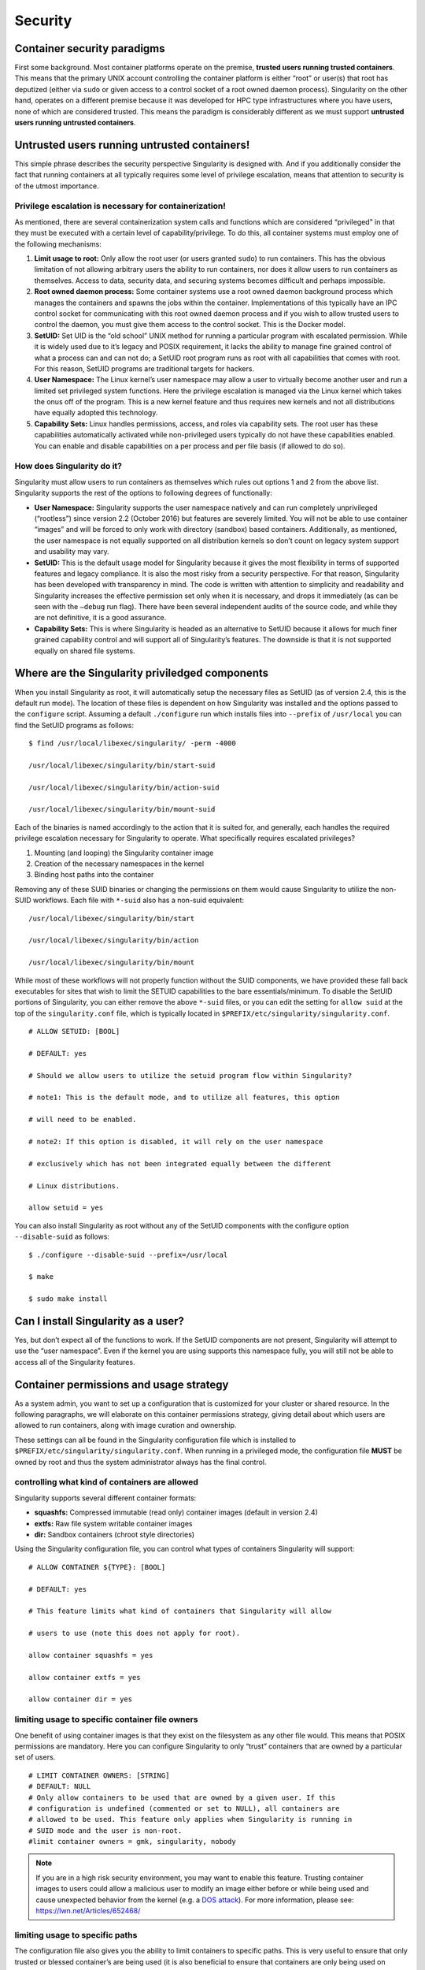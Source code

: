 ========
Security
========

----------------------------
Container security paradigms
----------------------------

First some background. Most container platforms operate on the
premise, **trusted users running trusted containers**. This means that
the primary UNIX account controlling the container platform is either
“root” or user(s) that root has deputized (either via ``sudo`` or given access
to a control socket of a root owned daemon process).
Singularity on the other hand, operates on a different premise because
it was developed for HPC type infrastructures where you have users,
none of which are considered trusted. This means the paradigm is
considerably different as we must support **untrusted users running
untrusted containers**.

---------------------------------------------
Untrusted users running untrusted containers!
---------------------------------------------

This simple phrase describes the security perspective Singularity is
designed with. And if you additionally consider the fact that running
containers at all typically requires some level of privilege
escalation, means that attention to security is of the utmost
importance.

Privilege escalation is necessary for containerization!
=======================================================

As mentioned, there are several containerization system calls and
functions which are considered “privileged” in that they must be
executed with a certain level of capability/privilege. To do this, all
container systems must employ one of the following mechanisms:

#. **Limit usage to root:** Only allow the root user (or users granted ``sudo``)
   to run containers. This has the obvious limitation of not allowing
   arbitrary users the ability to run containers, nor does it allow
   users to run containers as themselves. Access to data, security data,
   and securing systems becomes difficult and perhaps impossible.

#. **Root owned daemon process:** Some container systems use a root
   owned daemon background process which manages the containers and
   spawns the jobs within the container. Implementations of this
   typically have an IPC control socket for communicating with this root
   owned daemon process and if you wish to allow trusted users to
   control the daemon, you must give them access to the control socket.
   This is the Docker model.

#. **SetUID:** Set UID is the “old school” UNIX method for running a
   particular program with escalated permission. While it is widely used
   due to it’s legacy and POSIX requirement, it lacks the ability to
   manage fine grained control of what a process can and can not do; a
   SetUID root program runs as root with all capabilities that comes
   with root. For this reason, SetUID programs are traditional targets
   for hackers.

#. **User Namespace:** The Linux kernel’s user namespace may allow a
   user to virtually become another user and run a limited set
   privileged system functions. Here the privilege escalation is managed
   via the Linux kernel which takes the onus off of the program. This is
   a new kernel feature and thus requires new kernels and not all
   distributions have equally adopted this technology.

#. **Capability Sets:** Linux handles permissions, access, and roles via
   capability sets. The root user has these capabilities automatically
   activated while non-privileged users typically do not have these
   capabilities enabled. You can enable and disable capabilities on a
   per process and per file basis (if allowed to do so).

How does Singularity do it?
===========================

Singularity must allow users to run containers as themselves which rules
out options 1 and 2 from the above list. Singularity supports the rest
of the options to following degrees of functionally:

-  **User Namespace:** Singularity supports the user namespace natively
   and can run completely unprivileged (“rootless”) since version 2.2
   (October 2016) but features are severely limited. You will not be
   able to use container “images” and will be forced to only work with
   directory (sandbox) based containers. Additionally, as mentioned, the
   user namespace is not equally supported on all distribution kernels
   so don’t count on legacy system support and usability may vary.

-  **SetUID:** This is the default usage model for Singularity because
   it gives the most flexibility in terms of supported features and
   legacy compliance. It is also the most risky from a security
   perspective. For that reason, Singularity has been developed with
   transparency in mind. The code is written with attention to
   simplicity and readability and Singularity increases the effective
   permission set only when it is necessary, and drops it immediately
   (as can be seen with the ``–debug`` run flag). There have been several
   independent audits of the source code, and while they are not
   definitive, it is a good assurance.

-  **Capability Sets:** This is where Singularity is headed as an
   alternative to SetUID because it allows for much finer grained
   capability control and will support all of Singularity’s features.
   The downside is that it is not supported equally on shared file
   systems.

------------------------------------------------
Where are the Singularity priviledged components
------------------------------------------------

When you install Singularity as root, it will automatically setup the
necessary files as SetUID (as of version 2.4, this is the default run
mode). The location of these files is dependent on how Singularity was
installed and the options passed to the ``configure`` script. Assuming a default ``./configure`` run
which installs files into ``--prefix`` of ``/usr/local`` you can find the SetUID programs as
follows:

::

    $ find /usr/local/libexec/singularity/ -perm -4000

    /usr/local/libexec/singularity/bin/start-suid

    /usr/local/libexec/singularity/bin/action-suid

    /usr/local/libexec/singularity/bin/mount-suid


Each of the binaries is named accordingly to the action that it is
suited for, and generally, each handles the required privilege
escalation necessary for Singularity to operate. What specifically
requires escalated privileges?

#. Mounting (and looping) the Singularity container image

#. Creation of the necessary namespaces in the kernel

#. Binding host paths into the container

Removing any of these SUID binaries or changing the permissions on them
would cause Singularity to utilize the non-SUID workflows. Each file
with ``*-suid`` also has a non-suid equivalent:

::

    /usr/local/libexec/singularity/bin/start

    /usr/local/libexec/singularity/bin/action

    /usr/local/libexec/singularity/bin/mount

While most of these workflows will not properly function without the
SUID components, we have provided these fall back executables for
sites that wish to limit the SETUID capabilities to the bare
essentials/minimum. To disable the SetUID portions of Singularity, you
can either remove the above ``*-suid`` files, or you can edit the setting for ``allow suid`` at
the top of the ``singularity.conf`` file, which is typically located in ``$PREFIX/etc/singularity/singularity.conf``.

::

    # ALLOW SETUID: [BOOL]

    # DEFAULT: yes

    # Should we allow users to utilize the setuid program flow within Singularity?

    # note1: This is the default mode, and to utilize all features, this option

    # will need to be enabled.

    # note2: If this option is disabled, it will rely on the user namespace

    # exclusively which has not been integrated equally between the different

    # Linux distributions.

    allow setuid = yes


You can also install Singularity as root without any of the SetUID
components with the configure option ``--disable-suid`` as follows:

::

    $ ./configure --disable-suid --prefix=/usr/local

    $ make

    $ sudo make install


------------------------------------
Can I install Singularity as a user?
------------------------------------

Yes, but don’t expect all of the functions to work. If the SetUID
components are not present, Singularity will attempt to use the “user
namespace”. Even if the kernel you are using supports this namespace
fully, you will still not be able to access all of the Singularity
features.

----------------------------------------
Container permissions and usage strategy
----------------------------------------

As a system admin, you want to set up a configuration that is
customized for your cluster or shared resource. In the following
paragraphs, we will elaborate on this container permissions strategy,
giving detail about which users are allowed to run containers, along
with image curation and ownership.

These settings can all be found in the Singularity configuration file
which is installed to ``$PREFIX/etc/singularity/singularity.conf``. When running in a privileged mode, the
configuration file **MUST** be owned by root and thus the system
administrator always has the final control.

controlling what kind of containers are allowed
===============================================

Singularity supports several different container formats:

-  **squashfs:** Compressed immutable (read only) container images
   (default in version 2.4)

-  **extfs:** Raw file system writable container images

-  **dir:** Sandbox containers (chroot style directories)

Using the Singularity configuration file, you can control what types of
containers Singularity will support:

::

    # ALLOW CONTAINER ${TYPE}: [BOOL]

    # DEFAULT: yes

    # This feature limits what kind of containers that Singularity will allow

    # users to use (note this does not apply for root).

    allow container squashfs = yes

    allow container extfs = yes

    allow container dir = yes


limiting usage to specific container file owners
================================================

One benefit of using container images is that they exist on the
filesystem as any other file would. This means that POSIX permissions
are mandatory. Here you can configure Singularity to only “trust”
containers that are owned by a particular set of users.

::

    # LIMIT CONTAINER OWNERS: [STRING]
    # DEFAULT: NULL
    # Only allow containers to be used that are owned by a given user. If this
    # configuration is undefined (commented or set to NULL), all containers are
    # allowed to be used. This feature only applies when Singularity is running in
    # SUID mode and the user is non-root.
    #limit container owners = gmk, singularity, nobody

.. note:: If you are in a high risk security environment, you may want to
    enable this feature. Trusting container images to users could allow a
    malicious user to modify an image either before or while being used and
    cause unexpected behavior from the kernel (e.g. a `DOS
    attack <https://en.wikipedia.org/wiki/Denial-of-service_attack>`__). For
    more information, please see: `https://lwn.net/Articles/652468/ <https://lwn.net/Articles/652468/>`__

limiting usage to specific paths
================================

The configuration file also gives you the ability to limit containers to
specific paths. This is very useful to ensure that only trusted or
blessed container’s are being used (it is also beneficial to ensure that
containers are only being used on performant file systems).

::

    # LIMIT CONTAINER PATHS: [STRING]

    # DEFAULT: NULL

    # Only allow containers to be used that are located within an allowed path

    # prefix. If this configuration is undefined (commented or set to NULL),

    # containers will be allowed to run from anywhere on the file system. This

    # feature only applies when Singularity is running in SUID mode and the user is

    # non-root.

    #limit container paths = /scratch, /tmp, /global


-------
Logging
-------

Singularity offers a very comprehensive auditing mechanism via the
system log. For each command that is issued, it prints the UID, PID, and
location of the command. For example, let’s see what happens if we shell
into an image:

::

    $ singularity exec ubuntu true

    $ singularity shell --home $HOME:/ ubuntu

    Singularity: Invoking an interactive shell within container...


    ERROR  : Failed to execv() /.singularity.d/actions/shell, continuing to /bin/sh: No such file or directory

    ERROR  : What are you doing gmk, this is highly irregular!

    ABORT  : Retval = 255


We can then peek into the system log to see what was recorded:

::

    Oct  5 08:51:12 localhost Singularity: action-suid (U=1000,P=32320)> USER=gmk, IMAGE='ubuntu', COMMAND='exec'

    Oct  5 08:53:13 localhost Singularity: action-suid (U=1000,P=32311)> USER=gmk, IMAGE='ubuntu', COMMAND='shell'

    Oct  5 08:53:13 localhost Singularity: action-suid (U=1000,P=32311)> Failed to execv() /.singularity.d/actions/shell, continuing to /bin/sh: No such file or directory

    Oct  5 08:53:13 localhost Singularity: action-suid (U=1000,P=32311)> What are you doing gmk, this is highly irregular!

    Oct  5 08:53:13 localhost Singularity: action-suid (U=1000,P=32311)> Retval = 255


.. note::**All errors are logged!**

A peek into the SetUID program flow
===================================

We can also add the ``--debug`` argument to any command itself at runtime to see
everything that Singularity is doing. In this case we can run
Singularity in debug mode and request use of the PID namespace so we can
see what Singularity is doing there:

::

    $ singularity --debug shell --pid ubuntu

    Enabling debugging

    Ending argument loop

    Singularity version: 2.3.9-development.gc35b753

    Exec'ing: /usr/local/libexec/singularity/cli/shell.exec

    Evaluating args: '--pid ubuntu'


(snipped to PID namespace implementation)

::

    DEBUG   [U=1000,P=30961]   singularity_runtime_ns_pid()              Using PID namespace: CLONE_NEWPID

    DEBUG   [U=1000,P=30961]   singularity_runtime_ns_pid()              Virtualizing PID namespace

    DEBUG   [U=1000,P=30961]   singularity_registry_get()                Returning NULL on 'DAEMON_START'

    DEBUG   [U=1000,P=30961]   prepare_fork()                            Creating parent/child coordination pipes.

    VERBOSE [U=1000,P=30961]   singularity_fork()                        Forking child process

    DEBUG   [U=1000,P=30961]   singularity_priv_escalate()               Temporarily escalating privileges (U=1000)

    DEBUG   [U=0,P=30961]      singularity_priv_escalate()               Clearing supplementary GIDs.

    DEBUG   [U=0,P=30961]      singularity_priv_drop()                   Dropping privileges to UID=1000, GID=1000 (8 supplementary GIDs)

    DEBUG   [U=0,P=30961]      singularity_priv_drop()                   Restoring supplementary groups

    DEBUG   [U=1000,P=30961]   singularity_priv_drop()                   Confirming we have correct UID/GID

    VERBOSE [U=1000,P=30961]   singularity_fork()                        Hello from parent process

    DEBUG   [U=1000,P=30961]   install_generic_signal_handle()           Assigning generic sigaction()s

    DEBUG   [U=1000,P=30961]   install_generic_signal_handle()           Creating generic signal pipes

    DEBUG   [U=1000,P=30961]   install_sigchld_signal_handle()           Assigning SIGCHLD sigaction()

    DEBUG   [U=1000,P=30961]   install_sigchld_signal_handle()           Creating sigchld signal pipes

    DEBUG   [U=1000,P=30961]   singularity_fork()                        Dropping permissions

    DEBUG   [U=0,P=30961]      singularity_priv_drop()                   Dropping privileges to UID=1000, GID=1000 (8 supplementary GIDs)

    DEBUG   [U=0,P=30961]      singularity_priv_drop()                   Restoring supplementary groups

    DEBUG   [U=1000,P=30961]   singularity_priv_drop()                   Confirming we have correct UID/GID

    DEBUG   [U=1000,P=30961]   singularity_signal_go_ahead()             Sending go-ahead signal: 0

    DEBUG   [U=1000,P=30961]   wait_child()                              Parent process is waiting on child process

    DEBUG   [U=0,P=1]          singularity_priv_drop()                   Dropping privileges to UID=1000, GID=1000 (8 supplementary GIDs)

    DEBUG   [U=0,P=1]          singularity_priv_drop()                   Restoring supplementary groups

    DEBUG   [U=1000,P=1]       singularity_priv_drop()                   Confirming we have correct UID/GID

    VERBOSE [U=1000,P=1]       singularity_fork()                        Hello from child process

    DEBUG   [U=1000,P=1]       singularity_wait_for_go_ahead()           Waiting for go-ahead signal

    DEBUG   [U=1000,P=1]       singularity_wait_for_go_ahead()           Received go-ahead signal: 0

    VERBOSE [U=1000,P=1]       singularity_registry_set()                Adding value to registry: 'PIDNS_ENABLED' = '1'


(snipped to end)

::

    DEBUG   [U=1000,P=1]       envar_set()                               Unsetting environment variable: SINGULARITY_APPNAME

    DEBUG   [U=1000,P=1]       singularity_registry_get()                Returning value from registry: 'COMMAND' = 'shell'

    LOG     [U=1000,P=1]       main()                                    USER=gmk, IMAGE='ubuntu', COMMAND='shell'

    INFO    [U=1000,P=1]       action_shell()                            Singularity: Invoking an interactive shell within container...


    DEBUG   [U=1000,P=1]       action_shell()                            Exec'ing /.singularity.d/actions/shell

    Singularity ubuntu:~>

Not only do I see all of the configuration options that I (probably
forgot about) previously set, I can trace the entire flow of Singularity
from the first execution of an action (shell) to the final shell into
the container. Each line also describes what is the effective UID
running the command, what is the PID, and what is the function emitting
the debug message.

A peek into the “rootless” program flow
=======================================

The above snippet was using the default SetUID program flow with a
container image file named “ubuntu”. For comparison, if we also use the ``--userns``
flag, and snip in the same places, you can see how the effective UID is
never escalated, but we have the same outcome using a sandbox directory
(chroot) style container.

::

    $ singularity -d shell --pid --userns ubuntu.dir/

    Enabling debugging

    Ending argument loop

    Singularity version: 2.3.9-development.gc35b753

    Exec'ing: /usr/local/libexec/singularity/cli/shell.exec

    Evaluating args: '--pid --userns ubuntu.dir/'

(snipped to PID namespace implementation, same place as above)

::

    DEBUG   [U=1000,P=32081]   singularity_runtime_ns_pid()              Using PID namespace: CLONE_NEWPID

    DEBUG   [U=1000,P=32081]   singularity_runtime_ns_pid()              Virtualizing PID namespace

    DEBUG   [U=1000,P=32081]   singularity_registry_get()                Returning NULL on 'DAEMON_START'

    DEBUG   [U=1000,P=32081]   prepare_fork()                            Creating parent/child coordination pipes.

    VERBOSE [U=1000,P=32081]   singularity_fork()                        Forking child process

    DEBUG   [U=1000,P=32081]   singularity_priv_escalate()               Not escalating privileges, user namespace enabled

    DEBUG   [U=1000,P=32081]   singularity_priv_drop()                   Not dropping privileges, user namespace enabled

    VERBOSE [U=1000,P=32081]   singularity_fork()                        Hello from parent process

    DEBUG   [U=1000,P=32081]   install_generic_signal_handle()           Assigning generic sigaction()s

    DEBUG   [U=1000,P=32081]   install_generic_signal_handle()           Creating generic signal pipes

    DEBUG   [U=1000,P=32081]   install_sigchld_signal_handle()           Assigning SIGCHLD sigaction()

    DEBUG   [U=1000,P=32081]   install_sigchld_signal_handle()           Creating sigchld signal pipes

    DEBUG   [U=1000,P=32081]   singularity_signal_go_ahead()             Sending go-ahead signal: 0

    DEBUG   [U=1000,P=32081]   wait_child()                              Parent process is waiting on child process

    DEBUG   [U=1000,P=1]       singularity_priv_drop()                   Not dropping privileges, user namespace enabled

    VERBOSE [U=1000,P=1]       singularity_fork()                        Hello from child process

    DEBUG   [U=1000,P=1]       singularity_wait_for_go_ahead()           Waiting for go-ahead signal

    DEBUG   [U=1000,P=1]       singularity_wait_for_go_ahead()           Received go-ahead signal: 0

    VERBOSE [U=1000,P=1]       singularity_registry_set()                Adding value to registry: 'PIDNS_ENABLED' = '1'


(snipped to end)

::

    DEBUG   [U=1000,P=1]       envar_set()                               Unsetting environment variable: SINGULARITY_APPNAME

    DEBUG   [U=1000,P=1]       singularity_registry_get()                Returning value from registry: 'COMMAND' = 'shell'

    LOG     [U=1000,P=1]       main()                                    USER=gmk, IMAGE='ubuntu.dir', COMMAND='shell'

    INFO    [U=1000,P=1]       action_shell()                            Singularity: Invoking an interactive shell within container...


    DEBUG   [U=1000,P=1]       action_shell()                            Exec'ing /.singularity.d/actions/shell

    Singularity ubuntu.dir:~> whoami

    gmk

    Singularity ubuntu.dir:~>
    

Here you can see that the output and functionality is very similar,
but we never increased any privilege and none of the ``*-suid`` program flow was
utilized. We had to use a chroot style directory container (as images
are not supported with the user namespace, but you can clearly see
that the effective UID never had to change to run this container.

.. note:: Singularity can natively create and manage chroot style
    containers just like images! The above image was created using the
    command: ``singularity build ubuntu.dir docker://ubuntu:latest``

-------
Summary
-------

Singularity supports multiple modes of operation to meet your security
needs. For most HPC centers, and general usage scenarios, the default
run mode is most effective and featurefull. For the security critical
implementations, the user namespace workflow maybe a better option. It
becomes a balance security and functionality (the most secure systems do
nothing).
